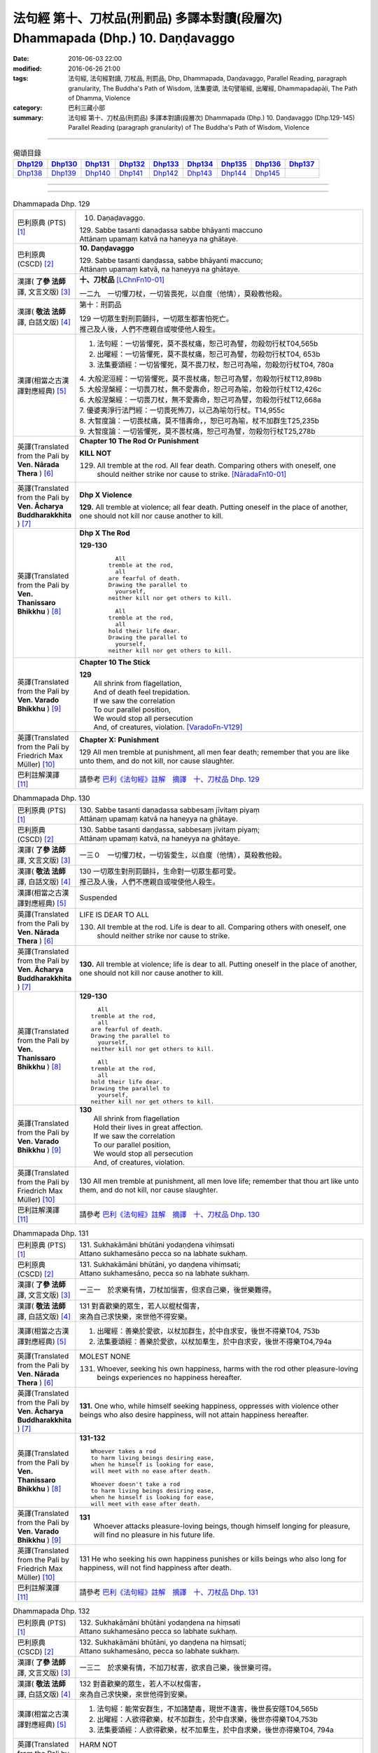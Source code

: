===============================================================================
法句經 第十、刀杖品(刑罰品) 多譯本對讀(段層次) Dhammapada (Dhp.) 10. Daṇḍavaggo
===============================================================================

:date: 2016-06-03 22:00
:modified: 2016-06-26 21:00
:tags: 法句經, 法句經對讀, 刀杖品, 刑罰品, Dhp, Dhammapada, Daṇḍavaggo, 
       Parallel Reading, paragraph granularity, The Buddha's Path of Wisdom,
       法集要頌, 法句譬喻經, 出曜經, Dhammapadapāḷi, The Path of Dhamma, Violence
:category: 巴利三藏小部
:summary: 法句經 第十、刀杖品(刑罰品) 多譯本對讀(段層次) Dhammapada (Dhp.) 10. Daṇḍavaggo 
          (Dhp.129-145)
          Parallel Reading (paragraph granularity) of The Buddha's Path of Wisdom, Violence

--------------

.. list-table:: 偈頌目錄
   :widths: 2 2 2 2 2 2 2 2 2
   :header-rows: 1

   * - Dhp129_
     - Dhp130_
     - Dhp131_
     - Dhp132_
     - Dhp133_
     - Dhp134_
     - Dhp135_
     - Dhp136_
     - Dhp137_

   * - Dhp138_
     - Dhp139_
     - Dhp140_
     - Dhp141_
     - Dhp142_
     - Dhp143_
     - Dhp144_
     - Dhp145_
     - 

--------------

.. raw:: html 

  本對讀包含下列數個版本，請自行勾選欲對讀之版本
  （感恩 <strong><a href="https://siongui.github.io/zh/pages/siong-ui-te.html">Siong-Ui Te 師兄</a></strong>
  提供程式支援）：
  
  <div id="option-contrast-reading"></div>

--------------

.. _Dhp129:

.. list-table:: Dhammapada Dhp. 129
   :widths: 15 75
   :header-rows: 0
   :class: contrast-reading-table

   * - 巴利原典 (PTS) [1]_
     - 10. Daṇaḍavaggo. 
 
       | 129. Sabbe tasanti daṇaḍassa sabbe bhāyanti maccuno
       | Attānaṃ upamaṃ katvā na haneyya na ghātaye.

   * - 巴利原典 (CSCD) [2]_
     - **10. Daṇḍavaggo**

       | 129. Sabbe tasanti daṇḍassa, sabbe bhāyanti maccuno;
       | Attānaṃ upamaṃ katvā, na haneyya na ghātaye.

   * - 漢譯( **了參 法師** 譯, 文言文版) [3]_
     - **十、刀杖品**  [LChnFn10-01]_ 

       一二九　一切懼刀杖，一切皆畏死，以自度（他情），莫殺教他殺。

   * - 漢譯( **敬法 法師** 譯, 白話文版) [4]_
     - 第十：刑罰品

       | 129 一切眾生對刑罰顫抖，一切眾生都害怕死亡。
       | 推己及人後，人們不應親自或唆使他人殺生。

   * - 漢譯(相當之古漢譯對應經典) [5]_
     - 1. 法句經：一切皆懼死，莫不畏杖痛，恕己可為譬，勿殺勿行杖T04,565b
       2. 出曜經：一切皆懼死，莫不畏杖痛，恕己可為譬，勿殺勿行杖T04, 653b
       3. 法集要頌經：一切皆懼死，莫不畏刀杖，恕己可為喻，勿殺勿行杖T04, 780a

       | 4. 大般泥洹經：一切皆懼死，莫不畏杖痛，恕己可為譬，勿殺勿行杖T12,898b
       | 5. 大般涅槃經：一切畏刀杖，無不愛壽命，恕己可為喻，勿殺勿行杖T12,426c
       | 6. 大般涅槃經：一切畏刀杖，無不愛壽命，恕己可為譬，勿殺勿行杖T12,668a
       | 7. 優婆夷淨行法門經：一切畏死怖刀，以己為喻勿行杖。T14,955c
       | 8. 大智度論：一切畏杖痛，莫不惜壽命，，恕已可為喻，杖不加群生T25,235b
       | 9. 大智度論：一切皆懼死，莫不畏杖痛，恕己可為譬，勿殺勿行杖T25,278b

   * - 英譯(Translated from the Pali by **Ven. Nārada Thera** ) [6]_
     - **Chapter 10 The Rod Or Punishment**

       **KILL NOT**
       
       129. All tremble at the rod. All fear death. Comparing others with oneself, one should neither strike nor cause to strike. [NāradaFn10-01]_

   * - 英譯(Translated from the Pali by **Ven. Ācharya Buddharakkhita** ) [7]_
     - **Dhp X Violence**

       **129.** All tremble at violence; all fear death. Putting oneself in the place of another, one should not kill nor cause another to kill.

   * - 英譯(Translated from the Pali by **Ven. Thanissaro Bhikkhu** ) [8]_
     - **Dhp X  The Rod**

       **129-130** 
        ::
              
            All 
          tremble at the rod,   
            all 
          are fearful of death.   
          Drawing the parallel to   
            yourself, 
          neither kill nor get others to kill.    
              
            All 
          tremble at the rod,   
            all 
          hold their life dear.   
          Drawing the parallel to   
            yourself, 
          neither kill nor get others to kill.

   * - 英譯(Translated from the Pali by **Ven. Varado Bhikkhu** ) [9]_
     - **Chapter 10 The Stick**

       | **129** 
       |  All shrink from flagellation, 
       |  And of death feel trepidation.  
       |  If we saw the correlation 
       |  To our parallel position, 
       |  We would stop all persecution 
       |  And, of creatures, violation. [VaradoFn-V129]_
     
   * - 英譯(Translated from the Pali by Friedrich Max Müller) [10]_
     - **Chapter X: Punishment**

       129 All men tremble at punishment, all men fear death; remember that you are like unto them, and do not kill, nor cause slaughter.

   * - 巴利註解漢譯 [11]_
     - 請參考 `巴利《法句經》註解　摘譯　十、刀杖品 Dhp. 129 <{filename}../dhA/dhA-chap10%zh.rst#Dhp129>`__

.. _Dhp130:

.. list-table:: Dhammapada Dhp. 130
   :widths: 15 75
   :header-rows: 0
   :class: contrast-reading-table

   * - 巴利原典 (PTS) [1]_
     - | 130. Sabbe tasanti daṇaḍassa sabbesaṃ jīvitaṃ piyaṃ
       | Attānaṃ upamaṃ katvā na haneyya na ghātaye. 

   * - 巴利原典 (CSCD) [2]_
     - | 130. Sabbe  tasanti daṇḍassa, sabbesaṃ jīvitaṃ piyaṃ;
       | Attānaṃ upamaṃ katvā, na haneyya na ghātaye.

   * - 漢譯( **了參 法師** 譯, 文言文版) [3]_
     - 一三０　一切懼刀杖，一切皆愛生，以自度（他情），莫殺教他殺。

   * - 漢譯( **敬法 法師** 譯, 白話文版) [4]_
     - | 130 一切眾生對刑罰顫抖，生命對一切眾生都可愛。
       | 推己及人後，人們不應親自或唆使他人殺生。

   * - 漢譯(相當之古漢譯對應經典) [5]_
     - Suspended

   * - 英譯(Translated from the Pali by **Ven. Nārada Thera** ) [6]_
     - LIFE IS DEAR TO ALL
       
       130. All tremble at the rod. Life is dear to all. Comparing others with oneself, one should neither strike nor cause to strike.

   * - 英譯(Translated from the Pali by **Ven. Ācharya Buddharakkhita** ) [7]_
     - **130.** All tremble at violence; life is dear to all. Putting oneself in the place of another, one should not kill nor cause another to kill.

   * - 英譯(Translated from the Pali by **Ven. Thanissaro Bhikkhu** ) [8]_
     - **129-130** 
       ::
              
            All 
          tremble at the rod,   
            all 
          are fearful of death.   
          Drawing the parallel to   
            yourself, 
          neither kill nor get others to kill.    
              
            All 
          tremble at the rod,   
            all 
          hold their life dear.   
          Drawing the parallel to   
            yourself, 
          neither kill nor get others to kill.

   * - 英譯(Translated from the Pali by **Ven. Varado Bhikkhu** ) [9]_
     - | **130** 
       |  All shrink from flagellation  
       |  Hold their lives in great affection.  
       |  If we saw the correlation 
       |  To our parallel position, 
       |  We would stop all persecution 
       |  And, of creatures, violation.
     
   * - 英譯(Translated from the Pali by Friedrich Max Müller) [10]_
     - 130 All men tremble at punishment, all men love life; remember that thou art like unto them, and do not kill, nor cause slaughter.

   * - 巴利註解漢譯 [11]_
     - 請參考 `巴利《法句經》註解　摘譯　十、刀杖品 Dhp. 130 <{filename}../dhA/dhA-chap10%zh.rst#Dhp130>`__

.. _Dhp131:

.. list-table:: Dhammapada Dhp. 131
   :widths: 15 75
   :header-rows: 0
   :class: contrast-reading-table

   * - 巴利原典 (PTS) [1]_
     - | 131. Sukhakāmāni bhūtāni yodaṇḍena vihiṃsati
       | Attano sukhamesāno pecca so na labhate sukhaṃ.

   * - 巴利原典 (CSCD) [2]_
     - | 131. Sukhakāmāni  bhūtāni, yo daṇḍena vihiṃsati;
       | Attano sukhamesāno, pecca so na labhate sukhaṃ.

   * - 漢譯( **了參 法師** 譯, 文言文版) [3]_
     - 一三一　於求樂有情，刀杖加惱害，但求自己樂，後世樂難得。

   * - 漢譯( **敬法 法師** 譯, 白話文版) [4]_
     - | 131 對喜歡樂的眾生，若人以棍杖傷害，
       | 來為自己求快樂，來世他不得安樂。

   * - 漢譯(相當之古漢譯對應經典) [5]_
     - 1. 出曜經：善樂於愛欲，以杖加群生，於中自求安，後世不得樂T04, 753b
       2. 法集要頌經：善樂於愛欲，以杖加羣生，於中自求安，後世不得樂T04,794a

   * - 英譯(Translated from the Pali by **Ven. Nārada Thera** ) [6]_
     - MOLEST NONE

       131. Whoever, seeking his own happiness, harms with the rod other pleasure-loving beings experiences no happiness hereafter.

   * - 英譯(Translated from the Pali by **Ven. Ācharya Buddharakkhita** ) [7]_
     - **131.** One who, while himself seeking happiness, oppresses with violence other beings who also desire happiness, will not attain happiness hereafter.

   * - 英譯(Translated from the Pali by **Ven. Thanissaro Bhikkhu** ) [8]_
     - **131-132** 
       ::
              
          Whoever takes a rod   
          to harm living beings desiring ease,    
          when he himself is looking for ease,    
          will meet with no ease after death.   
              
          Whoever doesn't take a rod    
          to harm living beings desiring ease,    
          when he himself is looking for ease,    
          will meet with ease after death.

   * - 英譯(Translated from the Pali by **Ven. Varado Bhikkhu** ) [9]_
     - | **131** 
       |  Whoever attacks pleasure-loving beings, though himself longing for pleasure, will find no pleasure in his future life.
     
   * - 英譯(Translated from the Pali by Friedrich Max Müller) [10]_
     - 131 He who seeking his own happiness punishes or kills beings who also long for happiness, will not find happiness after death.

   * - 巴利註解漢譯 [11]_
     - 請參考 `巴利《法句經》註解　摘譯　十、刀杖品 Dhp. 131 <{filename}../dhA/dhA-chap10%zh.rst#Dhp131>`__

.. _Dhp132:

.. list-table:: Dhammapada Dhp. 132
   :widths: 15 75
   :header-rows: 0
   :class: contrast-reading-table

   * - 巴利原典 (PTS) [1]_
     - | 132. Sukhakāmāni bhūtāni yodaṇḍena na hiṃsati
       | Attano sukhamesāno pecca so labhate sukhaṃ.

   * - 巴利原典 (CSCD) [2]_
     - | 132. Sukhakāmāni  bhūtāni, yo daṇḍena na hiṃsati;
       | Attano sukhamesāno, pecca so labhate sukhaṃ.

   * - 漢譯( **了參 法師** 譯, 文言文版) [3]_
     - 一三二　於求樂有情，不加刀杖害，欲求自己樂，後世樂可得。

   * - 漢譯( **敬法 法師** 譯, 白話文版) [4]_
     - | 132 對喜歡樂的眾生，若人不以杖傷害，
       | 來為自己求快樂，來世他得到安樂。

   * - 漢譯(相當之古漢譯對應經典) [5]_
     - 1. 法句經：能常安群生，不加諸楚毒，現世不逢害，後世長安隱T04,565b
       2. 出曜經：人欲得歡樂，杖不加群生，於中自求樂，後世亦得樂T04,753b
       3. 法集要頌經：人欲得歡樂，杖不加羣生，於中自求樂，後世亦得樂T04, 794a

   * - 英譯(Translated from the Pali by **Ven. Nārada Thera** ) [6]_
     - HARM NOT

       132. Whoever, seeking his own happiness, harms not with the rod other pleasure-loving beings, experiences happiness hereafter.

   * - 英譯(Translated from the Pali by **Ven. Ācharya Buddharakkhita** ) [7]_
     - **132.** One who, while himself seeking happiness, does not oppress with violence other beings who also desire happiness, will find happiness hereafter.

   * - 英譯(Translated from the Pali by **Ven. Thanissaro Bhikkhu** ) [8]_
     - **131-132** 
       ::
              
          Whoever takes a rod   
          to harm living beings desiring ease,    
          when he himself is looking for ease,    
          will meet with no ease after death.   
              
          Whoever doesn't take a rod    
          to harm living beings desiring ease,    
          when he himself is looking for ease,    
          will meet with ease after death.

   * - 英譯(Translated from the Pali by **Ven. Varado Bhikkhu** ) [9]_
     - | **132** 
       |  Whoever does not attack pleasure-loving beings, and is one who himself longs for pleasure, will find pleasure in his future life.
     
   * - 英譯(Translated from the Pali by Friedrich Max Müller) [10]_
     - 132 He who seeking his own happiness does not punish or kill beings who also long for happiness, will find happiness after death.

   * - 巴利註解漢譯 [11]_
     - 請參考 `巴利《法句經》註解　摘譯　十、刀杖品 Dhp. 132 <{filename}../dhA/dhA-chap10%zh.rst#Dhp132>`__

.. _Dhp133:

.. list-table:: Dhammapada Dhp. 133
   :widths: 15 75
   :header-rows: 0
   :class: contrast-reading-table

   * - 巴利原典 (PTS) [1]_
     - | 133. Mā'voca pharusaṃ kañci vuttā paṭivadeyyu taṃ
       | Dukkhā hi sārambhakathā paṭidaṇḍā phuseyyu taṃ.

   * - 巴利原典 (CSCD) [2]_
     - | 133. Māvoca pharusaṃ kañci, vuttā paṭivadeyyu taṃ [paṭivadeyyuṃ taṃ (ka.)];
       | Dukkhā hi sārambhakathā, paṭidaṇḍā phuseyyu taṃ [phuseyyuṃ taṃ (ka.)].

   * - 漢譯( **了參 法師** 譯, 文言文版) [3]_
     - 一三三　對人莫說粗惡語，汝所說者還說汝。憤怒之言實堪痛；互擊刀杖可傷汝。

   * - 漢譯( **敬法 法師** 譯, 白話文版) [4]_
     - | 133 莫向任何人說粗惡語，受到辱罵者將會反駁。
       | 憤怒之言的確是痛苦，換來的只是你被痛打。

   * - 漢譯(相當之古漢譯對應經典) [5]_
     - 1. 法句經：不當麤言，言當畏報，惡往禍來，刀杖歸軀T04, 565b
       2. 出曜經：言當莫麤獷，所說應辯才，少聞共論難，反受彼屈伏T04,731c
       3. 法集要頌經：言當莫麁獷，所說應辯才，少聞其論難，反受彼屈伏T04, 790b

   * - 英譯(Translated from the Pali by **Ven. Nārada Thera** ) [6]_
     - SPEAK NOT HARSHLY

       133. Speak not harshly to anyone. Those thus addressed will retort. Painful, indeed, is vindictive speech. Blows in exchange may bruise you.

   * - 英譯(Translated from the Pali by **Ven. Ācharya Buddharakkhita** ) [7]_
     - **133.** Speak not harshly to anyone, for those thus spoken to might retort. Indeed, angry speech hurts, and retaliation may overtake you.

   * - 英譯(Translated from the Pali by **Ven. Thanissaro Bhikkhu** ) [8]_
     - **133** 
       ::
              
          Speak harshly to no one,    
          or the words will be thrown   
            right back at you.  
          Contentious talk is painful,    
          for you get struck by rods in return.

   * - 英譯(Translated from the Pali by **Ven. Varado Bhikkhu** ) [9]_
     - | **133** 
       |  To no one speak offensively -   
       |  The victim might reciprocate. 
       |  Your angry words are agony: 
       |  Requital might eventuate.
     
   * - 英譯(Translated from the Pali by Friedrich Max Müller) [10]_
     - 133 Do not speak harshly to anybody; those who are spoken to will answer thee in the same way. Angry speech is painful, blows for blows will touch thee.

   * - 巴利註解漢譯 [11]_
     - 請參考 `巴利《法句經》註解　摘譯　十、刀杖品 Dhp. 133 <{filename}../dhA/dhA-chap10%zh.rst#Dhp133>`__

.. _Dhp134:

.. list-table:: Dhammapada Dhp. 134
   :widths: 15 75
   :header-rows: 0
   :class: contrast-reading-table

   * - 巴利原典 (PTS) [1]_
     - | 134. Sa ce neresi attānaṃ kaṃso upahato yathā
       | Esa patto'si nibbāṇaṃ sārambho te na vijjati.

   * - 巴利原典 (CSCD) [2]_
     - | 134. Sace  neresi attānaṃ, kaṃso upahato yathā;
       | Esa pattosi nibbānaṃ, sārambho te na vijjati.

   * - 漢譯( **了參 法師** 譯, 文言文版) [3]_
     - 一三四　汝若自默然，如一破銅鑼，已得涅槃路；於汝無諍故。

   * - 漢譯( **敬法 法師** 譯, 白話文版) [4]_
     - | 134 若你能保持自己沉默，像破裂之鼓不再聲響，
       | 你就已經證悟了涅槃。於你再也找不到憤怒。

   * - 漢譯(相當之古漢譯對應經典) [5]_
     - 1. 法句經：出言以善，如叩鐘磬，身無論議，度世則易T04, 565b
       2. 出曜經：若不自煩惱，猶器完牢具，如是至泥洹，永無塵垢翳T04,732a
       3. 法集要頌經：若不自煩惱，猶器完牢具，如是至圓寂，永無諸塵翳T04,790b

   * - 英譯(Translated from the Pali by **Ven. Nārada Thera** ) [6]_
     - SILENCE YOURSELF

       134. If, like a cracked gong, you silence yourself, you have already attained Nibbāna: [NāradaFn10-02]_ no vindictiveness will be found in you.

   * - 英譯(Translated from the Pali by **Ven. Ācharya Buddharakkhita** ) [7]_
     - **134.** If, like a broken gong, you silence yourself, you have approached Nibbana, for vindictiveness is no longer in you.

   * - 英譯(Translated from the Pali by **Ven. Thanissaro Bhikkhu** ) [8]_
     - **134** 
       ::
              
          If, like a flattened metal pot    
          you don't resound,    
          you've attained an Unbinding;   
          in you there's found    
          no contention.

   * - 英譯(Translated from the Pali by **Ven. Varado Bhikkhu** ) [9]_
     - | **134** 
       |  Once you’ve no reverberation, 
       |  Like a fractured metal gong,  
       |  Then Nibbana have you realised: 
       |  Wars of words, for you, are gone.
     
   * - 英譯(Translated from the Pali by Friedrich Max Müller) [10]_
     - 134 If, like a shattered metal plate (gong), thou utter not, then thou hast reached Nirvana; contention is not known to thee.

   * - 巴利註解漢譯 [11]_
     - 請參考 `巴利《法句經》註解　摘譯　十、刀杖品 Dhp. 134 <{filename}../dhA/dhA-chap10%zh.rst#Dhp134>`__

.. _Dhp135:

.. list-table:: Dhammapada Dhp. 135
   :widths: 15 75
   :header-rows: 0
   :class: contrast-reading-table

   * - 巴利原典 (PTS) [1]_
     - | 135. Yathā daṇḍena gopālo gā pāceti gocaraṃ
       | Evaṃ jarā ca maccu ca āyuṃ pācenti pāṇinaṃ.

   * - 巴利原典 (CSCD) [2]_
     - | 135. Yathā daṇḍena gopālo, gāvo pājeti gocaraṃ;
       | Evaṃ jarā ca maccu ca, āyuṃ pājenti pāṇinaṃ.

   * - 漢譯( **了參 法師** 譯, 文言文版) [3]_
     - 一三五　如牧人以杖，驅牛至牧場，如是老與死．驅逐眾生命。

   * - 漢譯( **敬法 法師** 譯, 白話文版) [4]_
     - | 135 猶如牧牛人以棍棒驅趕牛群去牧場，
       | 如是老與死也在驅逐著眾生的壽命。

   * - 漢譯(相當之古漢譯對應經典) [5]_
     - 1. 法句經：譬人操杖，行牧食牛，老死猶然，亦養命去T04, 559a
       2. 出曜經：譬人操杖，行牧食牛，老死猶然，亦養命蟲T04, 616a
       3. 法集要頌經：如人操杖行，牧牛飲飼者，人命亦如是，亦即養命去T04,777b

   * - 英譯(Translated from the Pali by **Ven. Nārada Thera** ) [6]_
     - DECAY AND DEATH ARE UNIVERSAL

       135. As with a staff the herdsmen [NāradaFn10-03]_ drives his kine [NāradaFn10-04]_ to pasture, [NāradaFn10-05]_ even so do old age and death drive out the lives of beings.

   * - 英譯(Translated from the Pali by **Ven. Ācharya Buddharakkhita** ) [7]_
     - **135.** Just as a cowherd drives the cattle to pasture with a staff, so do old age and death drive the life force of beings (from existence to existence).

   * - 英譯(Translated from the Pali by **Ven. Thanissaro Bhikkhu** ) [8]_
     - **135** 
       ::
              
          As a cowherd with a rod   
          drives cows to the field,   
          so aging & death    
          drive the life    
          of living beings.

   * - 英譯(Translated from the Pali by **Ven. Varado Bhikkhu** ) [9]_
     - | **135** 
       |  Age-and-death the life from us expels 
       |  Like herd, with stick, his cows to grass compels.
     
   * - 英譯(Translated from the Pali by Friedrich Max Müller) [10]_
     - 135 As a cowherd with his staff drives his cows into the stable, so do Age and Death drive the life of men.

   * - 巴利註解漢譯 [11]_
     - 請參考 `巴利《法句經》註解　摘譯　十、刀杖品 Dhp. 135 <{filename}../dhA/dhA-chap10%zh.rst#Dhp135>`__

.. _Dhp136:

.. list-table:: Dhammapada Dhp. 136
   :widths: 15 75
   :header-rows: 0
   :class: contrast-reading-table

   * - 巴利原典 (PTS) [1]_
     - | 136. Atha pāpāni kammāni karaṃ bālo na bujjhati
       | Sehi kammehi dummedho aggidaḍḍho'va tappati. 

   * - 巴利原典 (CSCD) [2]_
     - | 136. Atha pāpāni kammāni, karaṃ bālo na bujjhati;
       | Sehi kammehi dummedho, aggidaḍḍhova tappati.

   * - 漢譯( **了參 法師** 譯, 文言文版) [3]_
     - 一三六　愚夫造作諸惡業，卻不自知（有果報），癡人以自業感苦，宛如以火而自燒。

   * - 漢譯( **敬法 法師** 譯, 白話文版) [4]_
     - | 136 造做惡業的時候，愚人不知其為惡，
       | 愚人因己業受苦，猶如被烈火焚燒。

   * - 漢譯(相當之古漢譯對應經典) [5]_
     - 1. 法句經：愚惷作惡，不能自解，殃追自焚，罪成熾燃T04, 563c
       2. 法句經：凡人為惡，不能自覺，愚癡快意，令後欝毒T04, 564c
       3. 法句譬喻經：愚惷作惡，不能自解，殃追自焚，罪成熾然T04, 587a
       4. 出曜經：凡人為惡，不能自覺，愚癡快意，後受欝毒T04, 671a
       5. 法集要頌經：為毒之所害，後乃自覺悟，愚心不開悟，習惡不從吾T04, 782a

       | 6. 中本起經：凡人為惡，不能自覺，愚癡快意，後受熱毒T04, 161a

   * - 英譯(Translated from the Pali by **Ven. Nārada Thera** ) [6]_
     - THE EVIL-DOER IS CONSUMED BY THE EFFECT OF HIS OWN EVIL

       136. So, when a fool does wrong deeds, he does not realize (their evil nature); by his own deeds the stupid man is tormented, like one burnt by fire. 

   * - 英譯(Translated from the Pali by **Ven. Ācharya Buddharakkhita** ) [7]_
     - **136.** When the fool commits evil deeds, he does not realize (their evil nature). The witless man is tormented by his own deeds, like one burnt by fire.

   * - 英譯(Translated from the Pali by **Ven. Thanissaro Bhikkhu** ) [8]_
     - **136** 
       ::
              
          When doing evil deeds,    
          the fool is oblivious.    
          The dullard   
          is tormented    
          by his own deeds,   
          as if burned by a fire.

   * - 英譯(Translated from the Pali by **Ven. Varado Bhikkhu** ) [9]_
     - | **136** 
       |  When evil’s done by those unwise, 
       |  Its harm they do not realise. 
       |  It’s like a very fire they light  
       |  By which they set themselves alight.
     
   * - 英譯(Translated from the Pali by Friedrich Max Müller) [10]_
     - 136 A fool does not know when he commits his evil deeds: but the wicked man burns by his own deeds, as if burnt by fire.

   * - 巴利註解漢譯 [11]_
     - 請參考 `巴利《法句經》註解　摘譯　十、刀杖品 Dhp. 136 <{filename}../dhA/dhA-chap10%zh.rst#Dhp136>`__

.. _Dhp137:

.. list-table:: Dhammapada Dhp. 137
   :widths: 15 75
   :header-rows: 0
   :class: contrast-reading-table

   * - 巴利原典 (PTS) [1]_
     - | 137. Yo daṇḍena adaṇḍesu appaduṭṭhesu dussati
       | Dasannamaññataraṃ ṭhānaṃ khippameva nigacchati.

   * - 巴利原典 (CSCD) [2]_
     - | 137. Yo daṇḍena adaṇḍesu, appaduṭṭhesu dussati;
       | Dasannamaññataraṃ ṭhānaṃ, khippameva nigacchati.

   * - 漢譯( **了參 法師** 譯, 文言文版) [3]_
     - 一三七　 [LChnFn10-02]_ 若以刀杖害，無惡無害者 [LChnFn10-03]_ ，十事中一種，彼將迅速得。

   * - 漢譯( **敬法 法師** 譯, 白話文版) [4]_
     - | 137 若人以棍棒傷害無害、不應受到傷害的人，
       | 他會很快就遭受到十種事情之一：

   * - 漢譯(相當之古漢譯對應經典) [5]_
     - 1. 法句經：枉杖良善，妄讒無罪，其殃十倍，災迅無赦T04, 565b
       2. 法句譬喻經：撾杖良善，妄讒無罪，其殃十倍，，災迅無赦T04, 591c
       3. 出曜經：無過而強輕，無恚而強侵，當於十品處，便當趣於彼T04, 746a
       4. 法集要頌經：無過而強輕，無恚而強侵，當於十品處，便當趣於彼T04,792c

   * - 英譯(Translated from the Pali by **Ven. Nārada Thera** ) [6]_
     - HE WHO OFFENDS THE INNOCENT COMES TO GRIEF

       137. He who with the rod harms the rodless and harmless, 6 soon will come to one of these states: 

   * - 英譯(Translated from the Pali by **Ven. Ācharya Buddharakkhita** ) [7]_
     - **137.** He who inflicts violence on those who are unarmed, and offends those who are inoffensive, will soon come upon one of these ten states:

   * - 英譯(Translated from the Pali by **Ven. Thanissaro Bhikkhu** ) [8]_
     - **137-140** 
       ::
              
            Whoever, with a rod,  
            harasses an innocent man, unarmed,  
            quickly falls into any of ten things: 
              
          harsh pains, devastation, a broken body, grave illness,   
          mental derangement, trouble with the government,    
          violent slander, relatives lost, property dissolved,    
          houses burned down.   
              
            At the break-up of the body 
            this one with no discernment, 
            reappears in  
            hell.

   * - 英譯(Translated from the Pali by **Ven. Varado Bhikkhu** ) [9]_
     - | **137-140** 
       |  
       |  A fool who might menace one morally upright,  
       |  Or using a cudgel a pure man should strike, 
       |  Would swiftly encounter a terrible plight:  
       |  Loss of relations;  
       |  Or racking sensations;  
       |  Or body calamity; 
       |  Loss of his sanity; 
       |  Terrible health;  
       |  Or the loss of his wealth;  
       |  Or his home’s devastation 
       |  In wild conflagration;  
       |  Or king, or authority,  
       |  Show him barbarity; 
       |  Then after death, 
       |  An infernal finality.
     
   * - 英譯(Translated from the Pali by Friedrich Max Müller) [10]_
     - 137 He who inflicts pain on innocent and harmless persons, will soon come to one of these ten states:

   * - 巴利註解漢譯 [11]_
     - 請參考 `巴利《法句經》註解　摘譯　十、刀杖品 Dhp. 137 <{filename}../dhA/dhA-chap10%zh.rst#Dhp137>`__

.. _Dhp138:

.. list-table:: Dhammapada Dhp. 138
   :widths: 15 75
   :header-rows: 0
   :class: contrast-reading-table

   * - 巴利原典 (PTS) [1]_
     - | 138. Vedanaṃ pharusaṃ jāniṃ sarīrassa ca bhedanaṃ
       | Garukaṃ vāpi ābādhaṃ cittakkhepaṃ va pāpuṇe. 

   * - 巴利原典 (CSCD) [2]_
     - | 138. Vedanaṃ  pharusaṃ jāniṃ, sarīrassa ca bhedanaṃ [sarīrassa pabhedanaṃ (syā.)];
       | Garukaṃ vāpi ābādhaṃ, cittakkhepañca [cittakkhepaṃ va (sī. syā. pī.)] pāpuṇe.

   * - 漢譯( **了參 法師** 譯, 文言文版) [3]_
     - 一三八　極苦痛失財，身體被損害，或重病所逼，或失心狂亂。

   * - 漢譯( **敬法 法師** 譯, 白話文版) [4]_
     - 138 他會遭受劇痛，或身體傷殘，或重病，或心失常，

   * - 漢譯(相當之古漢譯對應經典) [5]_
     - 1. 法句經：生受酷痛，形體毀折，自然惱病，失意恍惚T04,565b
       2. 法句譬喻經：生受酷痛，形體毀折，自然惱病，失意恍忽T04, 591c
       3. 出曜經：痛痒語麤獷，此形必壞敗，眾病所酷切，心亂而不定T04, 746a
       4. 法集要頌經：痛癢語麤獷，此形必壞敗，眾病所逼切，心亂而不定T04,792c

   * - 英譯(Translated from the Pali by **Ven. Nārada Thera** ) [6]_
     - 138-140. He will be subject to acute pain, [NāradaFn10-07]_ disaster, bodily injury, or even grievous sickness, or loss of mind, or oppression by the king, or heavy accusation, or loss of relatives, or destruction of wealth, [NāradaFn10-08]_ or ravaging fire that will burn his house. Upon the dissolution of the body such unwise man will be born in hell.

   * - 英譯(Translated from the Pali by **Ven. Ācharya Buddharakkhita** ) [7]_
     - **138-140.** Sharp pain, or disaster, bodily injury, serious illness, or derangement of mind, trouble from the government, or grave charges, loss of relatives, or loss of wealth, or houses destroyed by ravaging fire; upon dissolution of the body that ignorant man is born in hell.

   * - 英譯(Translated from the Pali by **Ven. Thanissaro Bhikkhu** ) [8]_
     - **137-140** 
       ::
              
            Whoever, with a rod,  
            harasses an innocent man, unarmed,  
            quickly falls into any of ten things: 
              
          harsh pains, devastation, a broken body, grave illness,   
          mental derangement, trouble with the government,    
          violent slander, relatives lost, property dissolved,    
          houses burned down.   
              
            At the break-up of the body 
            this one with no discernment, 
            reappears in  
            hell.

   * - 英譯(Translated from the Pali by **Ven. Varado Bhikkhu** ) [9]_
     - | **137-140** 
       |  
       |  A fool who might menace one morally upright,  
       |  Or using a cudgel a pure man should strike, 
       |  Would swiftly encounter a terrible plight:  
       |  Loss of relations;  
       |  Or racking sensations;  
       |  Or body calamity; 
       |  Loss of his sanity; 
       |  Terrible health;  
       |  Or the loss of his wealth;  
       |  Or his home’s devastation 
       |  In wild conflagration;  
       |  Or king, or authority,  
       |  Show him barbarity; 
       |  Then after death, 
       |  An infernal finality.
     
   * - 英譯(Translated from the Pali by Friedrich Max Müller) [10]_
     - 138 He will have cruel suffering, loss, injury of the body, heavy affliction, or loss of mind,

   * - 巴利註解漢譯 [11]_
     - 請參考 `巴利《法句經》註解　摘譯　十、刀杖品 Dhp. 138 <{filename}../dhA/dhA-chap10%zh.rst#Dhp138>`__

.. _Dhp139:

.. list-table:: Dhammapada Dhp. 139
   :widths: 15 75
   :header-rows: 0
   :class: contrast-reading-table

   * - 巴利原典 (PTS) [1]_
     - | 139. Rājato vā upassaggaṃ abbhakkhānaṃ va dāruṇaṃ
       | Parikkhayaṃ va ñātīnaṃ bhogānaṃ va pabhaṅguraṃ 

   * - 巴利原典 (CSCD) [2]_
     - | 139. Rājato vā upasaggaṃ [upassaggaṃ (sī. pī.)], abbhakkhānañca [abbhakkhānaṃ va (sī. pī.)] dāruṇaṃ;
       | Parikkhayañca [parikkhayaṃ va (sī. syā. pī.)] ñātīnaṃ, bhogānañca [bhogānaṃ va (sī. syā. pī.)] pabhaṅguraṃ [pabhaṅgunaṃ (ka.)].

   * - 漢譯( **了參 法師** 譯, 文言文版) [3]_
     - 一三九　或為王迫害，或被誣重罪，或眷屬離散，或破滅財產 [LChnFn10-04]_ 。

   * - 漢譯( **敬法 法師** 譯, 白話文版) [4]_
     - 139 或遇王難，或被嚴重誣陷，或親人被滅，或破財，

   * - 漢譯(相當之古漢譯對應經典) [5]_
     - 1. 法句經：人所誣咎，或縣官厄，財產耗盡，親戚離別T04, 565b
       2. 法句譬喻經：人所誣者，或縣官厄，財產耗盡，親戚離別T04, 591c
       3. 出曜經：宗族別離散，財貨費耗盡，王者所劫掠，所願不從意T04, 746b
       4. 法集要頌經：宗族別離散，財貨費耗盡，為賊所劫掠，所願不從意T04, 792c

   * - 英譯(Translated from the Pali by **Ven. Nārada Thera** ) [6]_
     - 138-140. He will be subject to acute pain, [NāradaFn10-07]_ disaster, bodily injury, or even grievous sickness, or loss of mind, or oppression by the king, or heavy accusation, or loss of relatives, or destruction of wealth, [NāradaFn10-08]_ or ravaging fire that will burn his house. Upon the dissolution of the body such unwise man will be born in hell.

   * - 英譯(Translated from the Pali by **Ven. Ācharya Buddharakkhita** ) [7]_
     - **138-140.** Sharp pain, or disaster, bodily injury, serious illness, or derangement of mind, trouble from the government, or grave charges, loss of relatives, or loss of wealth, or houses destroyed by ravaging fire; upon dissolution of the body that ignorant man is born in hell.

   * - 英譯(Translated from the Pali by **Ven. Thanissaro Bhikkhu** ) [8]_
     - **137-140** 
       ::
              
            Whoever, with a rod,  
            harasses an innocent man, unarmed,  
            quickly falls into any of ten things: 
              
          harsh pains, devastation, a broken body, grave illness,   
          mental derangement, trouble with the government,    
          violent slander, relatives lost, property dissolved,    
          houses burned down.   
              
            At the break-up of the body 
            this one with no discernment, 
            reappears in  
            hell.

   * - 英譯(Translated from the Pali by **Ven. Varado Bhikkhu** ) [9]_
     - | **137-140** 
       |  
       |  A fool who might menace one morally upright,  
       |  Or using a cudgel a pure man should strike, 
       |  Would swiftly encounter a terrible plight:  
       |  Loss of relations;  
       |  Or racking sensations;  
       |  Or body calamity; 
       |  Loss of his sanity; 
       |  Terrible health;  
       |  Or the loss of his wealth;  
       |  Or his home’s devastation 
       |  In wild conflagration;  
       |  Or king, or authority,  
       |  Show him barbarity; 
       |  Then after death, 
       |  An infernal finality.
     
   * - 英譯(Translated from the Pali by Friedrich Max Müller) [10]_
     - 139 Or a misfortune coming from the king, or a fearful accusation, or loss of relations, or destruction of treasures,

   * - 巴利註解漢譯 [11]_
     - 請參考 `巴利《法句經》註解　摘譯　十、刀杖品 Dhp. 139 <{filename}../dhA/dhA-chap10%zh.rst#Dhp139>`__

.. _Dhp140:

.. list-table:: Dhammapada Dhp. 140
   :widths: 15 75
   :header-rows: 0
   :class: contrast-reading-table

   * - 巴利原典 (PTS) [1]_
     - | 140. Atha vāssa agārāni aggi ḍahati pāvako
       | Kāyassa bhedā duppañño nirayaṃ so upapajjati.

   * - 巴利原典 (CSCD) [2]_
     - | 140. Atha vāssa agārāni, aggi ḍahati [ḍayhati (ka.)] pāvako;
       | Kāyassa bhedā duppañño, nirayaṃ sopapajjati [so upapajjati (sī. syā.)].

   * - 漢譯( **了參 法師** 譯, 文言文版) [3]_
     - 一四０　或彼之房屋，為劫火焚燒。癡者身亡後，復墮於地獄。

   * - 漢譯( **敬法 法師** 譯, 白話文版) [4]_
     - 140 或其家被火燒毀。身體毀壞後，愚人將墮入地獄。

   * - 漢譯(相當之古漢譯對應經典) [5]_
     - 1. 法句經：舍宅所有，災火焚燒，死入地獄，如是為十T04, 565b
       2. 法句譬喻經：舍宅所有，災火焚燒，死入地獄，如是為十T04, 591c
       3. 出曜經：或復無數變，為火所焚燒，身壞無智慧，亦趣於十品T04, 746b
       4. 法集要頌經：或復無數變，為火所焚燒，身壞無智慧，亦趣於十品T04, 792c

   * - 英譯(Translated from the Pali by **Ven. Nārada Thera** ) [6]_
     - 138-140. He will be subject to acute pain, [NāradaFn10-07]_ disaster, bodily injury, or even grievous sickness, or loss of mind, or oppression by the king, or heavy accusation, or loss of relatives, or destruction of wealth, [NāradaFn10-08]_ or ravaging fire that will burn his house. Upon the dissolution of the body such unwise man will be born in hell.

   * - 英譯(Translated from the Pali by **Ven. Ācharya Buddharakkhita** ) [7]_
     - **138-140.** Sharp pain, or disaster, bodily injury, serious illness, or derangement of mind, trouble from the government, or grave charges, loss of relatives, or loss of wealth, or houses destroyed by ravaging fire; upon dissolution of the body that ignorant man is born in hell.

   * - 英譯(Translated from the Pali by **Ven. Thanissaro Bhikkhu** ) [8]_
     - **137-140** 
       ::
              
            Whoever, with a rod,  
            harasses an innocent man, unarmed,  
            quickly falls into any of ten things: 
              
          harsh pains, devastation, a broken body, grave illness,   
          mental derangement, trouble with the government,    
          violent slander, relatives lost, property dissolved,    
          houses burned down.   
              
            At the break-up of the body 
            this one with no discernment, 
            reappears in  
            hell.

   * - 英譯(Translated from the Pali by **Ven. Varado Bhikkhu** ) [9]_
     - | **137-140** 
       |  
       |  A fool who might menace one morally upright,  
       |  Or using a cudgel a pure man should strike, 
       |  Would swiftly encounter a terrible plight:  
       |  Loss of relations;  
       |  Or racking sensations;  
       |  Or body calamity; 
       |  Loss of his sanity; 
       |  Terrible health;  
       |  Or the loss of his wealth;  
       |  Or his home’s devastation 
       |  In wild conflagration;  
       |  Or king, or authority,  
       |  Show him barbarity; 
       |  Then after death, 
       |  An infernal finality.
     
   * - 英譯(Translated from the Pali by Friedrich Max Müller) [10]_
     - 140 Or lightning-fire will burn his houses; and when his body is destroyed, the fool will go to hell.

   * - 巴利註解漢譯 [11]_
     - 請參考 `巴利《法句經》註解　摘譯　十、刀杖品 Dhp. 140 <{filename}../dhA/dhA-chap10%zh.rst#Dhp140>`__

.. _Dhp141:

.. list-table:: Dhammapada Dhp. 141
   :widths: 15 75
   :header-rows: 0
   :class: contrast-reading-table

   * - 巴利原典 (PTS) [1]_
     - | 141. Na naggacariyā na jaṭā na paṅkā
       | Nānāsakā thaṇḍilasāyikā vā
       | Rājo ca jallaṃ ukkuṭikappadhānaṃ
       | Sodhenti maccaṃ avitiṇṇakaṅkhaṃ. 

   * - 巴利原典 (CSCD) [2]_
     - | 141. Na  naggacariyā na jaṭā na paṅkā, nānāsakā thaṇḍilasāyikā vā;
       | Rajojallaṃ ukkuṭikappadhānaṃ, sodhenti maccaṃ avitiṇṇakaṅkhaṃ.

   * - 漢譯( **了參 法師** 譯, 文言文版) [3]_
     - 一四一　 [LChnFn10-05]_ 非裸行結髮，非塗泥絕食，臥地自塵身，非以蹲踞（住） [LChnFn10-06]_ ，不斷疑惑者，能令得清淨。

   * - 漢譯( **敬法 法師** 譯, 白話文版) [4]_
     - | 141 不是裸行，不是結髮，不是以泥塗身，不是睡在露
       | 天之下，不是以灰塵塗身，也不是蹲著勤修能夠清
       | 淨還未破除疑惑的人。

   * - 漢譯(相當之古漢譯對應經典) [5]_
     - 1. 法句經：雖裸剪髮，被服草衣，沐浴踞石，奈疑結何T04, 565b
       2. 法句譬喻經：雖裸剪髮，被服草衣，沐浴踞石，奈疑結何T04, 592b
       3. 出曜經：所謂梵志，不但倮形，居嶮臥棘，名為梵志T04, 768c
       4. 法集要頌經：所謂梵志者，不但在裸形，居險臥荊棘，而名為梵志T04, 798a

       | 5. 根本說一切有部毘奈耶出家事：露形與長髮，塗灰并斷食，地臥澡浴身，蹲踞及邪念。此等諸邪法，終不免生死，唯除真妙法，莊嚴於自身。正見住思惟，當斷貪瞋等，慈悲行喜捨，有情命不斷。勤修於學處，此是真沙門，亦是婆羅門，是不苾芻性T23, 1036b

   * - 英譯(Translated from the Pali by **Ven. Nārada Thera** ) [6]_
     - EXTERNAL PENANCES CANNOT PURIFY A PERSON

       141. Not wandering naked, [NāradaFn10-09]_ nor matted locks, [NāradaFn10-10]_ nor filth, [NāradaFn10-11]_ nor fasting, [NāradaFn10-12]_ nor lying on the ground, [NāradaFn10-13]_ nor dust, [NāradaFn10-14]_ nor ashes, [NāradaFn10-15]_ nor striving squatting on the heels, [NāradaFn10-16]_ can purify a mortal who has not overcome doubts. [NāradaFn10-17]_

   * - 英譯(Translated from the Pali by **Ven. Ācharya Buddharakkhita** ) [7]_
     - **141.** Neither going about naked, nor matted locks, nor filth, nor fasting, nor lying on the ground, nor smearing oneself with ashes and dust, nor sitting on the heels (in penance) can purify a mortal who has not overcome doubt.

   * - 英譯(Translated from the Pali by **Ven. Thanissaro Bhikkhu** ) [8]_
     - **141-142** 
       ::
              
          Neither nakedness nor matted hair   
          nor mud nor the refusal of food   
          nor sleeping on the bare ground   
          nor dust & dirt nor squatting austerities   
          cleanses the mortal   
          who's not gone beyond doubt.    
              
          If, though adorned, one lives in tune   
          with the chaste life    
           — calmed, tamed, & assured —   
          having put down the rod toward all beings,    
          he's a contemplative    
               a brahman  
               a monk.

   * - 英譯(Translated from the Pali by **Ven. Varado Bhikkhu** ) [9]_
     - | **141** 
       |  He wanders nude;  
       |  Abstains from food; 
       |  His filthy body’s smearings too.  
       |    
       |  He plaits his locks;  
       |  On heels he squats; 
       |  The earth is all the bed he’s got.  
       |    
       |  Such acts won’t clean 
       |  This mortal being 
       |  In whom is doubt still lingering.
     
   * - 英譯(Translated from the Pali by Friedrich Max Müller) [10]_
     - 141 Not nakedness, not platted hair, not dirt, not fasting, or lying on the earth, not rubbing with dust, not sitting motionless, can purify a mortal who has not overcome desires.

   * - 巴利註解漢譯 [11]_
     - 請參考 `巴利《法句經》註解　摘譯　十、刀杖品 Dhp. 141 <{filename}../dhA/dhA-chap10%zh.rst#Dhp141>`__

.. _Dhp142:

.. list-table:: Dhammapada Dhp. 142
   :widths: 15 75
   :header-rows: 0
   :class: contrast-reading-table

   * - 巴利原典 (PTS) [1]_
     - | 142. Alaṅkato ce'pi samaṃ careyya
       | Santo danto niyato brahmacārī
       | Sabbesu bhūtesu nidhāya daṇḍaṃ
       | So brāhmaṇo so samaṇo sa bhikkhu.

   * - 巴利原典 (CSCD) [2]_
     - | 142. Alaṅkato cepi samaṃ careyya, santo danto niyato brahmacārī;
       | Sabbesu  bhūtesu nidhāya daṇḍaṃ, so brāhmaṇo so samaṇo sa bhikkhu.

   * - 漢譯( **了參 法師** 譯, 文言文版) [3]_
     - 一四二　嚴身住寂靜，調御而克制，必然 [LChnFn10-07]_ 修梵行，不以刀杖等，加害諸有情，彼即婆羅門，彼即是沙門，彼即是比丘。

   * - 漢譯( **敬法 法師** 譯, 白話文版) [4]_
     - | 142 雖然莊嚴其身，若他平靜過活、
       | 寧靜且已調服、確定及行梵行、
       | 對於一切眾生，已放下了傷害，
       | 他就是婆羅門，是沙門是比丘。

   * - 漢譯(相當之古漢譯對應經典) [5]_
     - 1. 法句經：自嚴以修法，滅損受淨行，杖不加群生，是沙門道人T04, 565b
       2. 出曜經：棄身無猗，不誦異言，兩行以除，是謂梵志。T04, 769b
       3. 法集要頌經：棄身無依倚，不誦異法言，惡法而盡除，是名為梵志T04, 798a

       | 4. 出家事：若人作惡業，修善而能滅，彼能照世間，如日出雲翳T23, 1039b

   * - 英譯(Translated from the Pali by **Ven. Nārada Thera** ) [6]_
     - NOT BY EXTERNAL APPEARANCE DOES ONE BECOME HOLY

       142. Though gaily decked, if he should live in peace, (with passions) subdued, (and senses) controlled, certain [NāradaFn10-18]_ (of the four Paths of Sainthood), perfectly pure, [NāradaFn10-19]_ laying aside the rod (in his relations) towards all living beings, [NāradaFn10-20]_ a Brāhmaṇa [NāradaFn10-21]_ indeed is he, an ascetic [NāradaFn10-22]_ is he, a bhikkhu [NāradaFn10-23]_ is he. [NāradaFn10-24]_ 

   * - 英譯(Translated from the Pali by **Ven. Ācharya Buddharakkhita** ) [7]_
     - **142.** Even though he be well-attired, yet if he is poised, calm, controlled and established in the holy life, having set aside violence towards all beings — he, truly, is a holy man, a renunciate, a monk.

   * - 英譯(Translated from the Pali by **Ven. Thanissaro Bhikkhu** ) [8]_
     - **141-142** 
       ::
              
          Neither nakedness nor matted hair   
          nor mud nor the refusal of food   
          nor sleeping on the bare ground   
          nor dust & dirt nor squatting austerities   
          cleanses the mortal   
          who's not gone beyond doubt.    
              
          If, though adorned, one lives in tune   
          with the chaste life    
           — calmed, tamed, & assured —   
          having put down the rod toward all beings,    
          he's a contemplative    
               a brahman  
               a monk.

   * - 英譯(Translated from the Pali by **Ven. Varado Bhikkhu** ) [9]_
     - | **142** 
       |  If he’s chaste and restrained,  
       |  If he’s calmed and he’s tamed,  
       |  From the hurting of all forms of life he abstains:  
       |  Though this man walks his way 
       |  Well-adorned and arrayed, 
       |  He can ‘brahman’ or ‘monk’ or ‘ascetic’ be named.
     
   * - 英譯(Translated from the Pali by Friedrich Max Müller) [10]_
     - 142 He who, though dressed in fine apparel, exercises tranquillity, is quiet, subdued, restrained, chaste, and has ceased to find fault with all other beings, he indeed is a Brahmana, an ascetic (sramana), a friar (bhikshu).

   * - 巴利註解漢譯 [11]_
     - 請參考 `巴利《法句經》註解　摘譯　十、刀杖品 Dhp. 142 <{filename}../dhA/dhA-chap10%zh.rst#Dhp142>`__

.. _Dhp143:

.. list-table:: Dhammapada Dhp. 143
   :widths: 15 75
   :header-rows: 0
   :class: contrast-reading-table

   * - 巴利原典 (PTS) [1]_
     - | 143. Hirīnisedho puriso koci lokasmiṃ vijjati
       | Yo nindaṃ apabodhati asso bhadro kasāmiva.

   * - 巴利原典 (CSCD) [2]_
     - | 143. Hirīnisedho puriso, koci lokasmi vijjati;
       | Yo niddaṃ [nindaṃ (sī. pī.) saṃ. ni. 1.18] apabodheti [apabodhati (sī. syā. pī.)], asso bhadro kasāmiva.

   * - 漢譯( **了參 法師** 譯, 文言文版) [3]_
     - 一四三　以慚自禁者，世間所罕有，彼善避羞辱，如良馬避鞭。

   * - 漢譯( **敬法 法師** 譯, 白話文版) [4]_
     - | 143 於世間很難找到，會羞於為惡的人，
       | 他避免令人指責，如良馬避免鞭打。

   * - 漢譯(相當之古漢譯對應經典) [5]_
     - 1. 法句經：世儻有人，能知慚愧，是名誘進，如策良馬T04, 565b
       2. 出曜經：慚愧之人，智慧成就，是易誘進，如策良馬T04, 711c
       3. 法集要頌經：若人有慚愧，智慧可成就，是故易誘進，如策於良馬T04,786c

       | 4. 雜阿含經：常習慚愧心，此人實希有，能遠離諸惡，如顧鞭良馬T02, 154a
       | 5. 別譯雜阿含：一切世間人，少能修慚愧，能遠離諸惡，猶彼調乘馬T02,435b
       | 6. 佛說孛經抄：世儻有人，能知慚愧，是易誘進，如策良馬T17, 733a

   * - 英譯(Translated from the Pali by **Ven. Nārada Thera** ) [6]_
     - THE MODEST ARE RARE IN THIS WORLD

       143. (Rarely) is found in this world anyone who, restrained by modesty, avoids reproach, as a thorough-bred horse (avoids) the whip. [NāradaFn10-25]_ 

   * - 英譯(Translated from the Pali by **Ven. Ācharya Buddharakkhita** ) [7]_
     - **143.** Only rarely is there a man in this world who, restrained by modesty, avoids reproach, as a thoroughbred horse avoids the whip.

   * - 英譯(Translated from the Pali by **Ven. Thanissaro Bhikkhu** ) [8]_
     - **143** [ThaniSFn-V143]_
       ::
              
          Who in the world    
          is a man constrained by conscience,   
          who awakens         to censure    
          like a fine stallion    to the whip?

   * - 英譯(Translated from the Pali by **Ven. Varado Bhikkhu** ) [9]_
     - | **143** 
       |  A human restrained  
       |  By his feelings of shame  
       |  Will avoid being blamed,  
       |  Like a horse that’s well-tamed  
       |  Doesn’t suffer the pain 
       |  Of the lash of a cane.
     
   * - 英譯(Translated from the Pali by Friedrich Max Müller) [10]_
     - 143 Is there in this world any man so restrained by humility that he does not mind reproof, as a well-trained horse the whip?

   * - 巴利註解漢譯 [11]_
     - 請參考 `巴利《法句經》註解　摘譯　十、刀杖品 Dhp. 143 <{filename}../dhA/dhA-chap10%zh.rst#Dhp143>`__

.. _Dhp144:

.. list-table:: Dhammapada Dhp. 144
   :widths: 15 75
   :header-rows: 0
   :class: contrast-reading-table

   * - 巴利原典 (PTS) [1]_
     - | 144. Asso yathā bhadro kasāniviṭiṭho
       | Ātāpino saṃvegino bhavātha
       | Saddhāya sīlena ca vīriyena ca
       | Samādhinā dhammavinicchayena ca
       | Sampannavijjācaraṇā patissatā
       | Pahassatha dukkhamidaṃ anappakaṃ.

   * - 巴利原典 (CSCD) [2]_
     - | 144. Asso  yathā bhadro kasāniviṭṭho, ātāpino saṃvegino bhavātha;
       | Saddhāya sīlena ca vīriyena ca, samādhinā dhammavinicchayena ca;
       | Sampannavijjācaraṇā patissatā, jahissatha [pahassatha (sī. syā. pī.)] dukkhamidaṃ anappakaṃ.

   * - 漢譯( **了參 法師** 譯, 文言文版) [3]_
     - 一四四　如良馬加鞭，當奮勉懺悔。以信戒精進，以及三摩地，善分別正法，以及明行足 [LChnFn10-08]_ ，汝當念勿忘，消滅無窮苦。

   * - 漢譯( **敬法 法師** 譯, 白話文版) [4]_
     - | 144 如良馬受到鞭策，你應勤奮及悚懼。
       | 以信以戒及精進，以定以及抉擇法、
       | 具足明行與正念，解脫這無量之苦。

   * - 漢譯(相當之古漢譯對應經典) [5]_
     - 1. 法句經：如策善馬，進道能遠，人有信戒。定意精進，受道慧成，便滅眾苦T04, 565b
       2. 法句經：如馬調軟，隨意所如，信戒精進，定法要具。明行成立。忍和意定，是斷諸苦，隨意所如T04, 570c
       3. 出曜經：如馬調軟，隨意所如，信戒精進，定法要具，忍和意定，是斷諸苦T04,711b
       4. 法集要頌經：譬馬調能軟，隨意如所行，信戒及精進，定法要具足。獲法第一義，利用故無窮，一心行和忍，得免輪迴苦T04,786c

   * - 英譯(Translated from the Pali by **Ven. Nārada Thera** ) [6]_
     - BE VIRTUOUS AND GET RID OF SUFFERING

       144. Like a thorough-bred horse touched by the whip, even so be strenuous and zealous. By confidence, by virtue, by effort, by concentration, by investigation of the Truth, by being endowed with knowledge and conduct, [NāradaFn10-26]_ and by being mindful, get rid of this great suffering.

   * - 英譯(Translated from the Pali by **Ven. Ācharya Buddharakkhita** ) [7]_
     - **144.** Like a thoroughbred horse touched by the whip, be strenuous, be filled with spiritual yearning. By faith and moral purity, by effort and meditation, by investigation of the truth, by being rich in knowledge and virtue, and by being mindful, destroy this unlimited suffering.

   * - 英譯(Translated from the Pali by **Ven. Thanissaro Bhikkhu** ) [8]_
     - **144** 
       ::
              
          Like a fine stallion    
          struck with a whip,   
          be ardent & chastened.    
          Through conviction    
            virtue, persistence,  
            concentration, judgment,  
          consummate in knowledge & conduct,    
            mindful,  
          you'll abandon this not-insignificant pain.

   * - 英譯(Translated from the Pali by **Ven. Varado Bhikkhu** ) [9]_
     - | **144** 
       |  Like a horse one might train  
       |  That’s aroused with a cane, 
       |  You must smother your vast tribulation: 
       |    
       |  Be zealous, one-pointed and cultivate purity; 
       |  Trust, have composure, be mindful, have energy! 
       |  Blessed with discernment, 
       |  Endowed with good conduct,  
       |  Make effort in Dhamma enquiry.
     
   * - 英譯(Translated from the Pali by Friedrich Max Müller) [10]_
     - 144 Like a well-trained horse when touched by the whip, be ye active and lively, and by faith, by virtue, by energy, by meditation, by discernment of the law you will overcome this great pain (of reproof), perfect in knowledge and in behaviour, and never forgetful.

   * - 巴利註解漢譯 [11]_
     - 請參考 `巴利《法句經》註解　摘譯　十、刀杖品 Dhp. 144 <{filename}../dhA/dhA-chap10%zh.rst#Dhp144>`__

.. _Dhp145:

.. list-table:: Dhammapada Dhp. 145
   :widths: 15 75
   :header-rows: 0
   :class: contrast-reading-table

   * - 巴利原典 (PTS) [1]_
     - | 145. Udakaṃ hi nayanti nettikā usukārā namayanti tejanaṃ
       | Dāruṃ namayanti tacchakā attānaṃ damayanti subbatā. 
       |  

       Daṇḍavaggo dasamo.

   * - 巴利原典 (CSCD) [2]_
     - | 145. Udakañhi nayanti nettikā, usukārā namayanti tejanaṃ;
       | Dāruṃ namayanti tacchakā, attānaṃ damayanti subbatā.
       | 

       **Daṇḍavaggo dasamo niṭṭhito.**

   * - 漢譯( **了參 法師** 譯, 文言文版) [3]_
     - 一四五　灌溉者引水，箭匠之矯箭，木匠之繩木，善行者自御。

       **刀杖品第十**

   * - 漢譯( **敬法 法師** 譯, 白話文版) [4]_
     - | 145 治水者疏導水流，矢師們矯正箭矢，
       | 木匠們修飾木材，善行者調服自己。
       | 

       **懲罰品第十完畢**

   * - 漢譯(相當之古漢譯對應經典) [5]_
     - 1. 法句經：弓工調角，水人調船，巧匠調木，智者調身T04, 564a
       2. 法句譬喻經：弓工調角，水人調船，巧匠調木，智者調身T04, 587b
       3. 出曜經：水人調船，弓師調角，巧匠調木，智人調身T04, 707c
       4. 法集要頌經：水工調舟船，弓師能調角，巧匠樂調木，智者能調身T04, 785c

       | 5. 雜阿含經：利刀以水石，直箭以溫火，治材以斧斤，自調以黠慧T02, 281b
       | 6. 增壹阿含經：弓師能調角，水人能調船，巧匠調其木，智者自調身T02, 721b

   * - 英譯(Translated from the Pali by **Ven. Nārada Thera** ) [6]_
     - THE GOOD CONTROL THEMSELVES

       145. Irrigators lead the waters. Fletchers bend the shafts. Carpenters bend the wood. The virtuous control themselves. [NāradaFn10-27]_

   * - 英譯(Translated from the Pali by **Ven. Ācharya Buddharakkhita** ) [7]_
     - **145.** Irrigators regulate the waters, fletchers straighten arrow shafts, carpenters shape wood, and the good control themselves.

   * - 英譯(Translated from the Pali by **Ven. Thanissaro Bhikkhu** ) [8]_
     - **145** 
       ::
              
          Irrigators guide    the water.    
          Fletchers shape     the arrow shaft.    
          Carpenters shape    the wood.   
          Those of good practices control   
                           themselves.

   * - 英譯(Translated from the Pali by **Ven. Varado Bhikkhu** ) [9]_
     - | **145** 
       |  Farmers channel water;  
       |  Craftsmen fashion timber; 
       |  Fletchers trim their arrowshafts; 
       |  Those of virtue train themselves.
     
   * - 英譯(Translated from the Pali by Friedrich Max Müller) [10]_
     - 145 Well-makers lead the water (wherever they like); fletchers bend the arrow; carpenters bend a log of wood; good people fashion themselves.

   * - 巴利註解漢譯 [11]_
     - 請參考 `巴利《法句經》註解　摘譯　十、刀杖品 Dhp. 145 <{filename}../dhA/dhA-chap10%zh.rst#Dhp145>`__

--------------

備註：
------

.. [1] 〔註001〕　 `巴利原典 (PTS) Dhammapadapāḷi <Dhp-PTS.html>`__ 乃參考 `Access to Insight <http://www.accesstoinsight.org/>`__ → `Tipitaka <http://www.accesstoinsight.org/tipitaka/index.html>`__ : → `Dhp <http://www.accesstoinsight.org/tipitaka/kn/dhp/index.html>`__ → `{Dhp 1-20} <http://www.accesstoinsight.org/tipitaka/sltp/Dhp_utf8.html#v.1>`__ ( `Dhp <http://www.accesstoinsight.org/tipitaka/sltp/Dhp_utf8.html>`__ ; `Dhp 21-32 <http://www.accesstoinsight.org/tipitaka/sltp/Dhp_utf8.html#v.21>`__ ; `Dhp 33-43 <http://www.accesstoinsight.org/tipitaka/sltp/Dhp_utf8.html#v.33>`__ , etc..）

.. [2] 〔註002〕　 `巴利原典 (CSCD) Dhammapadapāḷi 乃參考 `【國際內觀中心】(Vipassana Meditation <http://www.dhamma.org/>`__ (As Taught By S.N. Goenka in the tradition of Sayagyi U Ba Khin)所發行之《第六次結集》(巴利大藏經) CSCD ( `Chaṭṭha Saṅgāyana <http://www.tipitaka.org/chattha>`__ CD)。網路版原始出處(original)請參考： `The Pāḷi Tipitaka (http://www.tipitaka.org/) <http://www.tipitaka.org/>`__ (請於左邊選單“Tipiṭaka Scripts”中選 `Roman → Web <http://www.tipitaka.org/romn/>`__ → Tipiṭaka (Mūla) → Suttapiṭaka → Khuddakanikāya → Dhammapadapāḷi → `1. Yamakavaggo <http://www.tipitaka.org/romn/cscd/s0502m.mul0.xml>`__ (2. `Appamādavaggo <http://www.tipitaka.org/romn/cscd/s0502m.mul1.xml>`__ , 3. `Cittavaggo <http://www.tipitaka.org/romn/cscd/s0502m.mul2.xml>`__ , etc..)。]

.. [3] 〔註003〕　本譯文請參考： `文言文版 <{filename}../dhp-Ven-L-C/dhp-Ven-L-C%zh.rst>`__ ( **了參 法師** 譯，台北市：圓明出版社，1991。) 另參： 

       一、 Dhammapada 法句經(中英對照) -- English translated by **Ven. Ācharya Buddharakkhita** ; Chinese translated by Yeh chun(葉均); Chinese commented by **Ven. Bhikkhu Metta(明法比丘)** 〔 **Ven. Ācharya Buddharakkhita** ( **佛護 尊者** ) 英譯; **了參 法師(葉均)** 譯; **明法比丘** 註（增加許多濃縮的故事）〕： `PDF <{filename}/extra/pdf/ec-dhp.pdf>`__ 、 `DOC <{filename}/extra/doc/ec-dhp.doc>`__ ； `DOC (Foreign1 字型) <{filename}/extra/doc/ec-dhp-f1.doc>`__ 。

       二、 法句經 Dhammapada (Pāḷi-Chinese 巴漢對照)-- 漢譯： **了參 法師(葉均)** ；　單字注解：廖文燦；　注解： **尊者　明法比丘** ；`PDF <{filename}/extra/pdf/pc-Dhammapada.pdf>`__ 、 `DOC <{filename}/extra/doc/pc-Dhammapada.doc>`__ ； `DOC (Foreign1 字型) <{filename}/extra/doc/pc-Dhammapada-f1.doc>`__

.. [4] 〔註004〕　本譯文請參考： `白話文版 <{filename}../dhp-Ven-C-F/dhp-Ven-C-F%zh.rst>`__ ， **敬法 法師** 譯，第二修訂版 2015，`pdf <{filename}/extra/pdf/Dhp-Ven-c-f-Ver2-PaHan.pdf>`__ ，`原始出處，直接下載 pdf <http://www.tusitainternational.net/pdf/%E6%B3%95%E5%8F%A5%E7%B6%93%E2%80%94%E2%80%94%E5%B7%B4%E6%BC%A2%E5%B0%8D%E7%85%A7%EF%BC%88%E7%AC%AC%E4%BA%8C%E7%89%88%EF%BC%89.pdf>`__ ；　(`初版 <{filename}/extra/pdf/Dhp-Ven-C-F-Ver-1st.pdf>`__ )

.. [5] 〔註005〕　取材自：【部落格-- 荒草不曾鋤】-- `《法句經》 <http://yathasukha.blogspot.tw/2011/07/1.html>`__ （涵蓋了T210《法句經》、T212《出曜經》、 T213《法集要頌經》、巴利《法句經》、巴利《優陀那》、梵文《法句經》，對他種語言的偈頌還附有漢語翻譯。）

          **參考相當之古漢譯對應經典：**

          - | `《法句經》校勘與標點 <http://yifert210.blogspot.tw/>`__ ，2014。
            | 〔大正新脩大藏經第四冊 `No. 210《法句經》 <http://www.cbeta.org/result/T04/T04n0210.htm>`__ ； **尊者 法救** 撰　吳天竺沙門** 維祇難** 等譯： `卷上 <http://www.cbeta.org/result/normal/T04/0210_001.htm>`__ 、 `卷下 <http://www.cbeta.org/result/normal/T04/0210_002.htm>`__ 〕(CBETA)

          - | `《法句譬喻經》校勘與標點 <http://yifert211.blogspot.tw/>`__ ，2014。
            | 大正新脩大藏經 第四冊 `No. 211《法句譬喻經》 <http://www.cbeta.org/result/T04/T04n0211.htm>`__ ；晉世沙門 **法炬** 共 **法立** 譯： `卷第一 <http://www.cbeta.org/result/normal/T04/0211_001.htm>`__ 、 `卷第二 <http://www.cbeta.org/result/normal/T04/0211_002.htm>`__ 、 `卷第三 <http://www.cbeta.org/result/normal/T04/0211_003.htm>`__ 、 `卷第四 <http://www.cbeta.org/result/normal/T04/0211_004.htm>`__ (CBETA)

          - | `《出曜經》校勘與標點 <http://yifertw212.blogspot.com/>`__ ，2014。
            | 〔大正新脩大藏經 第四冊 `No. 212《出曜經》 <http://www.cbeta.org/result/T04/T04n0212.htm>`__ ；姚秦涼州沙門 **竺佛念** 譯： `卷第一 <http://www.cbeta.org/result/normal/T04/0212_001.htm>`__ 、 `卷第二 <http://www.cbeta.org/result/normal/T04/0212_002.htm>`__ 、 `卷第三 <http://www.cbeta.org/result/normal/T04/0212_003.htm>`__ 、..., 、..., 、..., 、 `卷第二十八 <http://www.cbeta.org/result/normal/T04/0212_028.htm>`__ 、 `卷第二十九 <http://www.cbeta.org/result/normal/T04/0212_029.htm>`__ 、 `卷第三十 <http://www.cbeta.org/result/normal/T04/0212_030.htm>`__ 〕(CBETA)

          - | `《法集要頌經》校勘、標點與 Udānavarga 偈頌對照表 <http://yifertw213.blogspot.tw/>`__ ，2014。
            | 〔大正新脩大藏經第四冊 `No. 213《法集要頌經》 <http://www.cbeta.org/result/T04/T04n0213.htm>`__ ： `卷第一 <http://www.cbeta.org/result/normal/T04/0213_001.htm>`__ 、 `卷第二 <http://www.cbeta.org/result/normal/T04/0213_002.htm>`__ 、 `卷第三 <http://www.cbeta.org/result/normal/T04/0213_003.htm>`__ 、 `卷第四 <http://www.cbeta.org/result/normal/T04/0213_004.htm>`__ 〕(CBETA)  ( **尊者 法救** 集，西天中印度惹爛馱囉國密林寺三藏明教大師賜紫沙門臣 **天息災** 奉　詔譯

.. [6] 〔註006〕　此英譯為 **Ven Nārada Thera** 所譯；請參考原始出處(original): `Dhammapada <http://metta.lk/english/Narada/index.htm>`__ -- PĀLI TEXT AND TRANSLATION WITH STORIES IN BRIEF AND NOTES BY **Ven Nārada Thera** 

.. [7] 〔註007〕　此英譯為 **Ven. Ācharya Buddharakkhita** 所譯；請參考原始出處(original): The Buddha's Path of Wisdom, translated from the Pali by **Ven. Ācharya Buddharakkhita** : `Preface <http://www.accesstoinsight.org/tipitaka/kn/dhp/dhp.intro.budd.html#preface>`__ with an `introduction <http://www.accesstoinsight.org/tipitaka/kn/dhp/dhp.intro.budd.html#intro>`__ by **Ven. Bhikkhu Bodhi** ; `I. Yamakavagga: The Pairs (vv. 1-20) <http://www.accesstoinsight.org/tipitaka/kn/dhp/dhp.01.budd.html>`__ , `Dhp II Appamadavagga: Heedfulness (vv. 21-32 ) <http://www.accesstoinsight.org/tipitaka/kn/dhp/dhp.02.budd.html>`__ , `Dhp III Cittavagga: The Mind (Dhp 33-43) <http://www.accesstoinsight.org/tipitaka/kn/dhp/dhp.03.budd.html>`__ , ..., `XXVI. The Holy Man (Dhp 383-423) <http://www.accesstoinsight.org/tipitaka/kn/dhp/dhp.26.budd.html>`__ 

.. [8] 〔註008〕　此英譯為 **Ven. Thanissaro Bhikkhu** ( **坦尼沙羅尊者** 所譯；請參考原始出處(original): The Dhammapada, A Translation translated from the Pali by **Ven. Thanissaro Bhikkhu** : `Preface <http://www.accesstoinsight.org/tipitaka/kn/dhp/dhp.intro.than.html#preface>`__ ; `introduction <http://www.accesstoinsight.org/tipitaka/kn/dhp/dhp.intro.than.html#intro>`__ ; `I. Yamakavagga: The Pairs (vv. 1-20) <http://www.accesstoinsight.org/tipitaka/kn/dhp/dhp.01.than.html>`__ , `Dhp II Appamadavagga: Heedfulness (vv. 21-32) <http://www.accesstoinsight.org/tipitaka/kn/dhp/dhp.02.than.html>`__ , `Dhp III Cittavagga: The Mind (Dhp 33-43) <http://www.accesstoinsight.org/tipitaka/kn/dhp/dhp.03.than.html>`__ , ..., `XXVI. The Holy Man (Dhp 383-423) <http://www.accesstoinsight.org/tipitaka/kn/dhp/dhp.26.than.html>`__ (`Access to Insight:Readings in Theravada Buddhism <http://www.accesstoinsight.org/>`__ → `Tipitaka <http://www.accesstoinsight.org/tipitaka/index.html>`__ → `Dhp <http://www.accesstoinsight.org/tipitaka/kn/dhp/index.html>`__ (Dhammapada The Path of Dhamma)

.. [9] 〔註009〕　此英譯為 **Ven. Varado Bhikkhu** and **Samanera Bodhesako** 所譯；請參考原始出處(original): `Dhammapada in Verse <http://www.suttas.net/english/suttas/khuddaka-nikaya/dhammapada/index.php>`__ -- Inward Path, Translated by **Bhante Varado** and **Samanera Bodhesako**, Malaysia, 2007

.. [10] 〔註010〕　此英譯為 `Friedrich Max Müller <https://en.wikipedia.org/wiki/Max_M%C3%BCller>`__ 所譯；請參考原始出處(original): `The Dhammapada <https://en.wikisource.org/wiki/Dhammapada_(Muller)>`__ : A Collection of Verses: Being One of the Canonical Books of the Buddhists, translated by Friedrich Max Müller (en.wikisource.org) (revised Jack Maguire, SkyLight Pubns, Woodstock, Vermont, 2002)

.. [11] 〔註011〕　取材自：【部落格-- 荒草不曾鋤】-- `《法句經》 <http://yathasukha.blogspot.tw/2011/07/1.html>`__ （涵蓋了T210《法句經》、T212《出曜經》、 T213《法集要頌經》、巴利《法句經》、巴利《優陀那》、梵文《法句經》，對他種語言的偈頌還附有漢語翻譯。）

.. [LChnFn10-01] 〔註10-01〕  「刀杖」（Danda）亦可譯為「刑罰」。 

.. [LChnFn10-02] 〔註10-02〕  以下四頌連貫。

                  PS: 另參：原始佛典選譯(顧法嚴)(慧炬)　p.121_127

.. [LChnFn10-03] 〔註10-03〕  依各種註釋：為諸漏已盡的阿羅漢。

.. [LChnFn10-04] 〔註10-04〕  前面的「失財」是部分的；這裡是說全部破滅。

.. [LChnFn10-05] 〔註10-05〕  此頌是敘述種種的苦行。全頌之意是說作此等無益苦行，不會獲得清淨涅槃的。

.. [LChnFn10-06] 〔註10-06〕  這是一種特別的蹲踞法；兩腳前後參差地站著，其人把身體蹲下來，然後把後一隻腳跟微微的昇起，前一隻腳跟則依然著地，如是動作，至其股憩息於小腿上，而腿部則離地大約六吋的光景；並其肘放於膝上以平衡其自己。佛教徒或僧侶向諸大德敬禮或請法白詞的時候，也採取這種形式；不過不以此為修行法。此即舊譯之「右膝著地」，或稱為「胡跪」。

.. [LChnFn10-07] 〔註10-07〕  「必然」（Niyata），據註釋為四果之道。

.. [LChnFn10-08] 〔註10-08〕  即知與行具足。

.. [NāradaFn10-01] (Ven. Nārada 10-01) Na haneyya na ghātaye = na pahareyya na paharāpeyya (Commentary).

.. [NāradaFn10-02] (Ven. Nārada 10-02) One who follows this exemplary practice, even though not yet having attained Nibbāna, is regarded as having attained Nibbāna.

.. [NāradaFn10-03] (Ven. Nārada 10-03) Here the herdsman resembles decay and death.

.. [NāradaFn10-04] (Ven. Nārada 10-04) The cattle resemble life.

.. [NāradaFn10-05] (Ven. Nārada 10-05) The pasture ground resembles death.

.. [NāradaFn10-06] (Ven. Nārada 10-06) Namely: the Arahats who are weaponless and innocent.

.. [NāradaFn10-07] (Ven. Nārada 10-07) That might cause death.

.. [NāradaFn10-08] (Ven. Nārada 10-08) Loss in business transactions, loss of wealth etc.

.. [NāradaFn10-09] (Ven. Nārada 10-09) Gymnosophism is still practised in India. External dirtiness is regarded by some as a mark of saintliness. The Buddha denounces strict asceticism confined to such externals. The members of His celibate Order follow the middle path, avoiding the extremes of self-mortification and self-indulgence. Simplicity, humility, and poverty should be the chief characteristics of bhikkhus as much as cleanliness.

.. [NāradaFn10-10] (Ven. Nārada 10-10) Unwashed matted hair is regarded by the foolish as a mark of holiness.

.. [NāradaFn10-11] (Ven. Nārada 10-11) The non-cleansing of teeth, smearing the body with mud, etc.

.. [NāradaFn10-12] (Ven. Nārada 10-12) Fasting alone does not tend to purification. The bhikkhus too fast daily between midday and the following dawn.

.. [NāradaFn10-13] (Ven. Nārada 10-13) Sleeping on the ground. Bhikkhus only avoid luxurious and high couches.

.. [NāradaFn10-14] (Ven. Nārada 10-14) Through not bathing.

.. [NāradaFn10-15] (Ven. Nārada 10-15) Rubbing the body with ashes is still practised by some ascetics.

.. [NāradaFn10-16] (Ven. Nārada 10-16) Continually sitting and wandering in that posture.

.. [NāradaFn10-17] (Ven. Nārada 10-17) With regard to the Buddha, Dhamma, Sangha, etc.

.. [NāradaFn10-18] (Ven. Nārada 10-18) Niyata. The four Paths are: Sotāpatti (Stream-Winner), Sakadāgāmi (Once-Returner), Anāgāmi (Never-Returner) and Arahatta (Worthy).

.. [NāradaFn10-19] (Ven. Nārada 10-19) Mrs. Rhys Davids: "Walking in God", a very misleading phrase, totally foreign to Buddhism. The commentarial explanation is seññhacariya - highest conduct.

.. [NāradaFn10-20] (Ven. Nārada 10-20) Absolutely harmless towards all.

.. [NāradaFn10-21] (Ven. Nārada 10-21) Because he has cast aside impurities.

.. [NāradaFn10-22] (Ven. Nārada 10-22) Samaṇa, because he has cleansed himself of all impurities.

.. [NāradaFn10-23] (Ven. Nārada 10-23) Bhikkhu, because he has destroyed passions.

.. [NāradaFn10-24] (Ven. Nārada 10-24) A gaily decked minister, stricken with grief, listened to the Buddha, seated on an elephant. On hearing the discourse, he realized Arahantship. Simultaneous with his realization his death occurred. The Buddha then advised his followers to pay him the respect due to an Arahant. When the bhikkhus questioned him how the minister could have attained Arahantship in such elegant dress the Buddha uttered this verse to show that purity comes from within and not from without. In striking contrast to the former this verse clearly indicates the Buddhist view of a holy person. It is not the apparel that counts but internal purity.

.. [NāradaFn10-25] (Ven. Nārada 10-25) A self-respecting bhikkhu or layman, when obsessed with evil thoughts, tries to eradicate them there and then. This verse indicates that such persons are rare.

.. [NāradaFn10-26] (Ven. Nārada 10-26) Vijjācaraṇa. Eight kinds of Knowledge and fifteen kinds of Conduct.

                    The eight kinds of Knowledge are: (1) Psychic Powers (iddhividha), (2) Divine Ear (dibba-sota), (3) Penetration of the minds of others (ceto-pariya-ñāṇa), (4) Divine Eye (dibba-cakkhu), (5) Remembrance of former births (pubbe-nivāsanussati), (6) Extinction of corruptions (āsavakkhaya), (7) Insight (vipassanā) and (8) Creation of mental images (manomayiddhi).

                    The fifteen kinds of Conduct are:- Moral restraint, sense-restraint, moderation in eating, wakefulness, faith, moral shame, moral dread, great learning, energy, mindfulness, wisdom and the four Jhānas.

.. [NāradaFn10-27] (Ven. Nārada 10-27) Cf. v. 80.

.. [ThaniSFn-V143] (Ven. Thanissaro V.143) Some translators have proposed that the verb apabodheti, here translated as "awakens" should be changed to appam bodheti, "to think little of." This, however, goes against the sense of the verse and of a recurrent image in the Canon, that the better-bred the horse, the more sensitive it is even to the idea of the whip, to say nothing of the whip itself. See, for example, A 4.113.

                     The question raised in this verse is answered in SN 1.18:
                     ::

                      Those restrained by conscience
                       are rare —
                      those who go through life
                       always mindful.
                      Having reached the end
                       of suffering & stress,
                      they go through what is uneven
                          evenly;
                       go through what is out-of-tune
                          in tune.

.. [VaradoFn-V129] (Ven. Varado V. 129) Verse 129: ghataye can mean either 'kill' or 'cause to be killed'. See PED under ghateti and hanati. 

---------------------------

- `法句經 (Dhammapada) <{filename}../dhp%zh.rst>`__

- `Tipiṭaka 南傳大藏經; 巴利大藏經 <{filename}/articles/tipitaka/tipitaka%zh.rst>`__


..
  一三七~一四０:原始佛典選譯(顧法嚴)(慧炬)p.121_127
